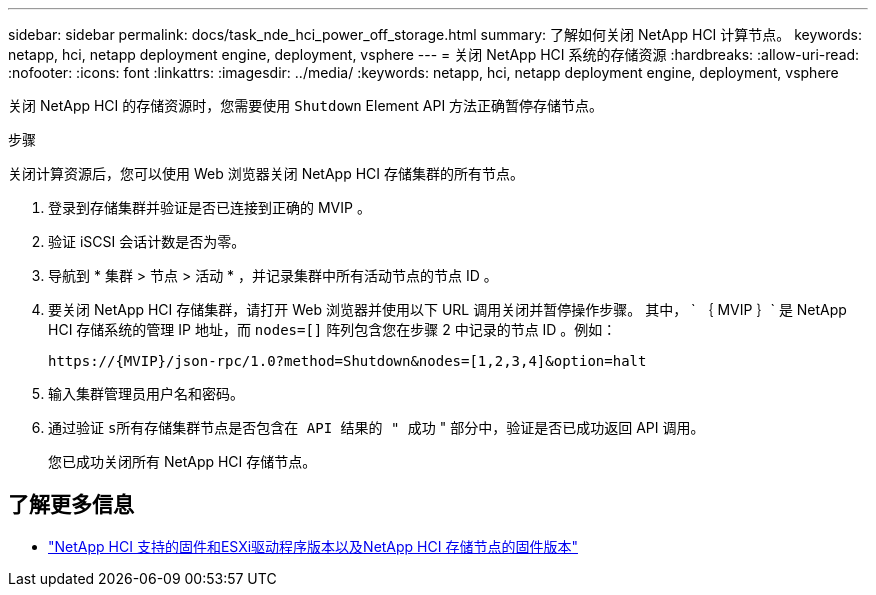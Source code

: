 ---
sidebar: sidebar 
permalink: docs/task_nde_hci_power_off_storage.html 
summary: 了解如何关闭 NetApp HCI 计算节点。 
keywords: netapp, hci, netapp deployment engine, deployment, vsphere 
---
= 关闭 NetApp HCI 系统的存储资源
:hardbreaks:
:allow-uri-read: 
:nofooter: 
:icons: font
:linkattrs: 
:imagesdir: ../media/
:keywords: netapp, hci, netapp deployment engine, deployment, vsphere


[role="lead"]
关闭 NetApp HCI 的存储资源时，您需要使用 `Shutdown` Element API 方法正确暂停存储节点。

.步骤
关闭计算资源后，您可以使用 Web 浏览器关闭 NetApp HCI 存储集群的所有节点。

. 登录到存储集群并验证是否已连接到正确的 MVIP 。
. 验证 iSCSI 会话计数是否为零。
. 导航到 * 集群 > 节点 > 活动 * ，并记录集群中所有活动节点的节点 ID 。
. 要关闭 NetApp HCI 存储集群，请打开 Web 浏览器并使用以下 URL 调用关闭并暂停操作步骤。 其中， ` ｛ MVIP ｝` 是 NetApp HCI 存储系统的管理 IP 地址，而 `nodes=[]` 阵列包含您在步骤 2 中记录的节点 ID 。例如：
+
[listing]
----
https://{MVIP}/json-rpc/1.0?method=Shutdown&nodes=[1,2,3,4]&option=halt
----
. 输入集群管理员用户名和密码。
. 通过验证 `s所有存储集群节点是否包含在 API 结果的 " 成功` " 部分中，验证是否已成功返回 API 调用。
+
您已成功关闭所有 NetApp HCI 存储节点。



[discrete]
== 了解更多信息

* link:firmware_driver_versions.html["NetApp HCI 支持的固件和ESXi驱动程序版本以及NetApp HCI 存储节点的固件版本"]

